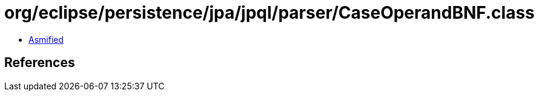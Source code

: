 = org/eclipse/persistence/jpa/jpql/parser/CaseOperandBNF.class

 - link:CaseOperandBNF-asmified.java[Asmified]

== References

